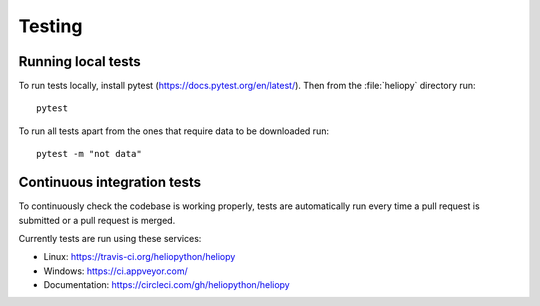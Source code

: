 Testing
=======

Running local tests
-------------------
To run tests locally, install pytest (https://docs.pytest.org/en/latest/).
Then from the :file:`heliopy` directory run::

  pytest

To run all tests apart from the ones that require data to be downloaded run::

   pytest -m "not data"

Continuous integration tests
----------------------------
To continuously check the codebase is working properly, tests are automatically
run every time a pull request is submitted or a pull request is merged.

Currently tests are run using these services:

- Linux: https://travis-ci.org/heliopython/heliopy
- Windows: https://ci.appveyor.com/
- Documentation: https://circleci.com/gh/heliopython/heliopy
